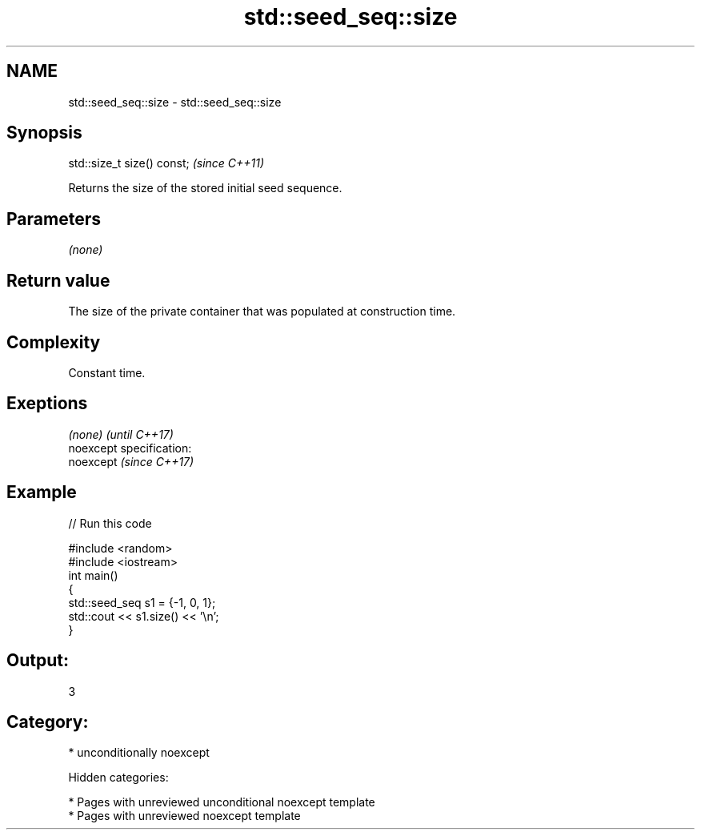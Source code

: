.TH std::seed_seq::size 3 "2018.03.28" "http://cppreference.com" "C++ Standard Libary"
.SH NAME
std::seed_seq::size \- std::seed_seq::size

.SH Synopsis
   std::size_t size() const;  \fI(since C++11)\fP

   Returns the size of the stored initial seed sequence.

.SH Parameters

   \fI(none)\fP

.SH Return value

   The size of the private container that was populated at construction time.

.SH Complexity

   Constant time.

.SH Exeptions

   \fI(none)\fP                    \fI(until C++17)\fP
   noexcept specification:  
   noexcept                  \fI(since C++17)\fP
     

.SH Example

   
// Run this code

 #include <random>
 #include <iostream>
 int main()
 {
     std::seed_seq s1 = {-1, 0, 1};
     std::cout << s1.size() << '\\n';
 }

.SH Output:

 3

.SH Category:

     * unconditionally noexcept

   Hidden categories:

     * Pages with unreviewed unconditional noexcept template
     * Pages with unreviewed noexcept template
